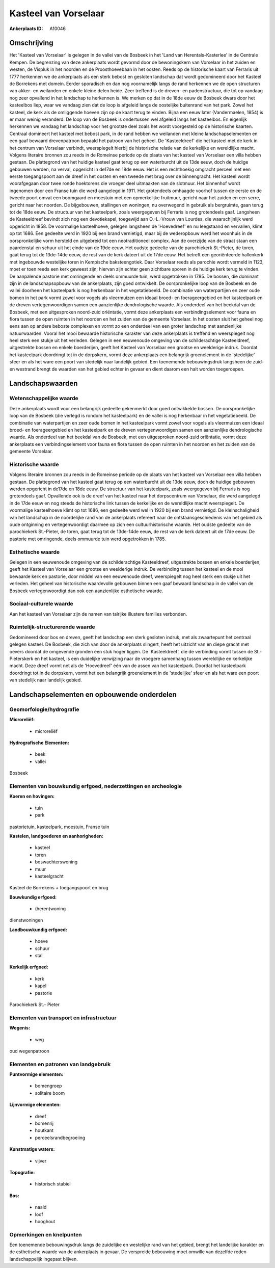 Kasteel van Vorselaar
=====================

:Ankerplaats ID: A10046



Omschrijving
------------

Het 'Kasteel van Vorselaar' is gelegen in de vallei van de Bosbeek in
het 'Land van Herentals-Kasterlee' in de Centrale Kempen. De begrenzing
van deze ankerplaats wordt gevormd door de bewoningskern van Vorselaar
in het zuiden en westen, de Vispluk in het noorden en de Proosthoevebaan
in het oosten. Reeds op de historische kaart van Ferraris uit 1777
herkennen we de ankerplaats als een sterk bebost en gesloten landschap
dat wordt gedomineerd door het Kasteel de Borrekens met domein. Eerder
sporadisch en dan nog voornamelijk langs de rand herkennen we de open
structuren van akker- en weilanden en enkele kleine delen heide. Zeer
treffend is de dreven- en padenstructuur, die tot op vandaag nog zeer
opvallend in het landschap te herkennen is. We merken op dat in de 18de
eeuw de Bosbeek dwars door het kasteelbos liep, waar we vandaag zien dat
de loop is afgeleid langs de oostelijke buitenrand van het park. Zowel
het kasteel, de kerk als de omliggende hoeven zijn op de kaart terug te
vinden. Bijna een eeuw later (Vandermaelen, 1854) is er maar weinig
veranderd. De loop van de Bosbeek is ondertussen wel afgeleid langs het
kasteelbos. En eigenlijk herkennen we vandaag het landschap voor het
grootste deel zoals het wordt voorgesteld op de historische kaarten.
Centraal domineert het kasteel met bebost park, in de rand hebben we
weilanden met kleine landschapselementen en een gaaf bewaard
drevenpatroon bepaald het patroon van het geheel. De 'Kasteeldreef' die
het kasteel met de kerk in het centrum van Vorselaar verbindt,
weerspiegelt hierbij de historische relatie van de kerkelijke en
wereldlijke macht. Volgens literaire bronnen zou reeds in de Romeinse
periode op de plaats van het kasteel van Vorselaar een villa hebben
gestaan. De plattegrond van het huidige kasteel gaat terug op een
waterburcht uit de 13de eeuw, doch de huidige gebouwen werden, na
verval, opgericht in de17de en 18de eeuw. Het is een rechthoekig
omgracht perceel met een eerste toegangspoort aan de dreef in het oosten
en een tweede met brug over de binnengracht. Het kasteel wordt
voorafgegaan door twee ronde hoektorens die vroeger deel uitmaakten van
de slotmuur. Het binnenhof wordt ingenomen door een Franse tuin die werd
aangelegd in 1911. Het grotendeels omhaagde voorhof tussen de eerste en
de tweede poort omvat een boomgaard en moestuin met een opmerkelijke
fruitmuur, gericht naar het zuiden en een serre, gericht naar het
noorden. De bijgebouwen, stallingen en woningen, nu overwegend in
gebruik als bergruimte, gaan terug tot de 18de eeuw. De structuur van
het kasteelpark, zoals weergegeven bij Ferraris is nog grotendeels gaaf.
Langsheen de Kasteeldreef bevindt zich nog een devotiekapel, toegewijd
aan O.-L.-Vrouw van Lourdes, die waarschijnlijk werd opgericht in 1858.
De voormalige kasteelhoeve, gelegen langsheen de 'Hoevedreef' en nu
leegstaand en vervallen, klimt op tot 1686. Een gedeelte werd in 1920
bij een brand vernietigd, maar bij de wederopbouw werd het woonhuis in
de oorspronkelijke vorm hersteld en uitgebreid tot een neotraditioneel
complex. Aan de overzijde van de straat staan een paardenstal en schuur
uit het einde van de 19de eeuw. Het oudste gedeelte van de parochiekerk
St.-Pieter, de toren, gaat terug tot de 13de-14de eeuw, de rest van de
kerk dateert uit de 17de eeuw. Het betreft een georiënteerde hallenkerk
met ingebouwde westelijke toren in Kempische baksteengotiek. Daar
Vorselaar reeds als parochie wordt vermeld in 1123, moet er toen reeds
een kerk geweest zijn; hiervan zijn echter geen zichtbare sporen in de
huidige kerk terug te vinden. De aanpalende pastorie met omringende en
deels ommuurde tuin, werd opgetrokken in 1785. De bossen, die dominant
zijn in de landschapsopbouw van de ankerplaats, zijn goed ontwikkelt. De
oorspronkelijke loop van de Bosbeek en de vallei doorheen het
kasteelpark is nog herkenbaar in het vegetatiebeeld. De combinatie van
waterpartijen en zeer oude bomen in het park vormt zowel voor vogels als
vleermuizen een ideaal broed- en foerageergebied en het kasteelpark en
de dreven vertegenwoordigen samen een aanzienlijke dendrologische
waarde. Als onderdeel van het beekdal van de Bosbeek, met een
uitgesproken noord-zuid oriëntatie, vormt deze ankerplaats een
verbindingselement voor fauna en flora tussen de open ruimten in het
noorden en het zuiden van de gemeente Vorselaar. In het oosten sluit het
geheel nog eens aan op andere beboste complexen en vormt zo een
onderdeel van een groter landschap met aanzienlijke natuurwaarden.
Vooral het mooi bewaarde historische karakter van deze ankerplaats is
treffend en weerspiegelt nog heel sterk een stukje uit het verleden.
Gelegen in een eeuwenoude omgeving van de schilderachtige Kasteeldreef,
uitgestrekte bossen en enkele boerderijen, geeft het Kasteel van
Vorselaar een grootse en weelderige indruk. Doordat het kasteelpark
doordringt tot in de dorpskern, vormt deze ankerplaats een belangrijk
groenelement in de 'stedelijke' sfeer en als het ware een poort van
stedelijk naar landelijk gebied. Een toenemende bebouwingsdruk langsheen
de zuid- en westrand brengt de waarden van het gebied echter in gevaar
en dient daarom een halt worden toegeroepen.



Landschapswaarden
-----------------


Wetenschappelijke waarde
~~~~~~~~~~~~~~~~~~~~~~~~


Deze ankerplaats wordt voor een belangrijk gedeelte gekenmerkt door
goed ontwikkelde bossen. De oorspronkelijke loop van de Bosbeek (die
verlegd is rondom het kasteelpark) en de vallei is nog herkenbaar in het
vegetatiebeeld. De combinatie van waterpartijen en zeer oude bomen in
het kasteelpark vormt zowel voor vogels als vleermuizen een ideaal
broed- en foerageergebied en het kasteelpark en de dreven
vertegenwoordigen samen een aanzienlijke dendrologische waarde. Als
onderdeel van het beekdal van de Bosbeek, met een uitgesproken
noord-zuid oriëntatie, vormt deze ankerplaats een verbindingselement
voor fauna en flora tussen de open ruimten in het noorden en het zuiden
van de gemeente Vorselaar.

Historische waarde
~~~~~~~~~~~~~~~~~~


Volgens literaire bronnen zou reeds in de Romeinse periode op de
plaats van het kasteel van Vorselaar een villa hebben gestaan. De
plattegrond van het kasteel gaat terug op een waterburcht uit de 13de
eeuw, doch de huidige gebouwen werden opgericht in de17de en 18de eeuw.
De structuur van het kasteelpark, zoals weergegeven bij Ferraris is nog
grotendeels gaaf. Opvallende ook is de dreef van het kasteel naar het
dorpscentrum van Vorselaar, die werd aangelegd in de 17de eeuw en nog
steeds de historische link tussen de kerkelijke en de wereldlijke macht
weerspiegelt. De voormalige kasteelhoeve klimt op tot 1686, een gedeelte
werd wel in 1920 bij een brand vernietigd. De kleinschaligheid van het
landschap in de noordelijke rand van de ankerplaats refereert naar de
ontstaansgeschiedenis van het gebied als oude ontginning en
vertegenwoordigt daarmee op zich een cultuurhistorische waarde. Het
oudste gedeelte van de parochiekerk St.-Pieter, de toren, gaat terug tot
de 13de-14de eeuw, de rest van de kerk dateert uit de 17de eeuw. De
pastorie met omringende, deels ommuurde tuin werd opgetrokken in 1785.

Esthetische waarde
~~~~~~~~~~~~~~~~~~

Gelegen in een eeuwenoude omgeving van de
schilderachtige Kasteeldreef, uitgestrekte bossen en enkele boerderijen,
geeft het Kasteel van Vorselaar een grootse en weelderige indruk. De
verbinding tussen het kasteel en de mooi bewaarde kerk en pastorie, door
middel van een eeuwenoude dreef, weerspiegelt nog heel sterk een stukje
uit het verleden. Het geheel van historische waardevolle gebouwen binnen
een gaaf bewaard landschap in de vallei van de Bosbeek vertegenwoordigt
dan ook een aanzienlijke esthetische waarde.


Sociaal-culturele waarde
~~~~~~~~~~~~~~~~~~~~~~~~



Aan het kasteel van Vorselaar zijn de
namen van talrijke illustere families verbonden.

Ruimtelijk-structurerende waarde
~~~~~~~~~~~~~~~~~~~~~~~~~~~~~~~~

Gedomineerd door bos en dreven, geeft het landschap een sterk
gesloten indruk, met als zwaartepunt het centraal gelegen kasteel. De
Bosbeek, die zich van door de ankerplaats slingert, heeft het uitzicht
van en diepe gracht met oevers doordat de omgevende gronden een stuk
hoger liggen. De 'Kasteeldreef', die de verbinding vormt tussen de
St.-Pieterskerk en het kasteel, is een duidelijke verwijzing naar de
vroegere samenhang tussen wereldlijke en kerkelijke macht. Deze dreef
vormt net als de 'Hoevedreef' één van de assen van het kasteelpark.
Doordat het kasteelpark doordringt tot in de dorpskern, vormt het een
belangrijk groenelement in de 'stedelijke' sfeer en als het ware een
poort van stedelijk naar landelijk gebied.



Landschapselementen en opbouwende onderdelen
--------------------------------------------



Geomorfologie/hydrografie
~~~~~~~~~~~~~~~~~~~~~~~~~


**Microreliëf:**

 * microreliëf


**Hydrografische Elementen:**

 * beek
 * vallei


Bosbeek

Elementen van bouwkundig erfgoed, nederzettingen en archeologie
~~~~~~~~~~~~~~~~~~~~~~~~~~~~~~~~~~~~~~~~~~~~~~~~~~~~~~~~~~~~~~~

**Koeren en hovingen:**

 * tuin
 * park


pastorietuin, kasteelpark, moestuin, Franse tuin

**Kastelen, landgoederen en aanhorigheden:**

 * kasteel
 * toren
 * boswachterswoning
 * muur
 * kasteelgracht


Kasteel de Borrekens + toegangspoort en brug

**Bouwkundig erfgoed:**

 * (heren)woning


dienstwoningen

**Landbouwkundig erfgoed:**

 * hoeve
 * schuur
 * stal


**Kerkelijk erfgoed:**

 * kerk
 * kapel
 * pastorie


Parochiekerk St.- Pieter

Elementen van transport en infrastructuur
~~~~~~~~~~~~~~~~~~~~~~~~~~~~~~~~~~~~~~~~~

**Wegenis:**

 * weg


oud wegenpatroon

Elementen en patronen van landgebruik
~~~~~~~~~~~~~~~~~~~~~~~~~~~~~~~~~~~~~

**Puntvormige elementen:**

 * bomengroep
 * solitaire boom


**Lijnvormige elementen:**

 * dreef
 * bomenrij
 * houtkant
 * perceelsrandbegroeiing

**Kunstmatige waters:**

 * vijver


**Topografie:**

 * historisch stabiel


**Bos:**

 * naald
 * loof
 * hooghout



Opmerkingen en knelpunten
~~~~~~~~~~~~~~~~~~~~~~~~~


Een toenemende bebouwingsdruk langs de zuidelijke en westelijke rand van
het gebied, brengt het landelijke karakter en de esthetische waarde van
de ankerplaats in gevaar. De verspreide bebouwing moet omwille van
dezelfde reden landschappelijk ingepast blijven.
